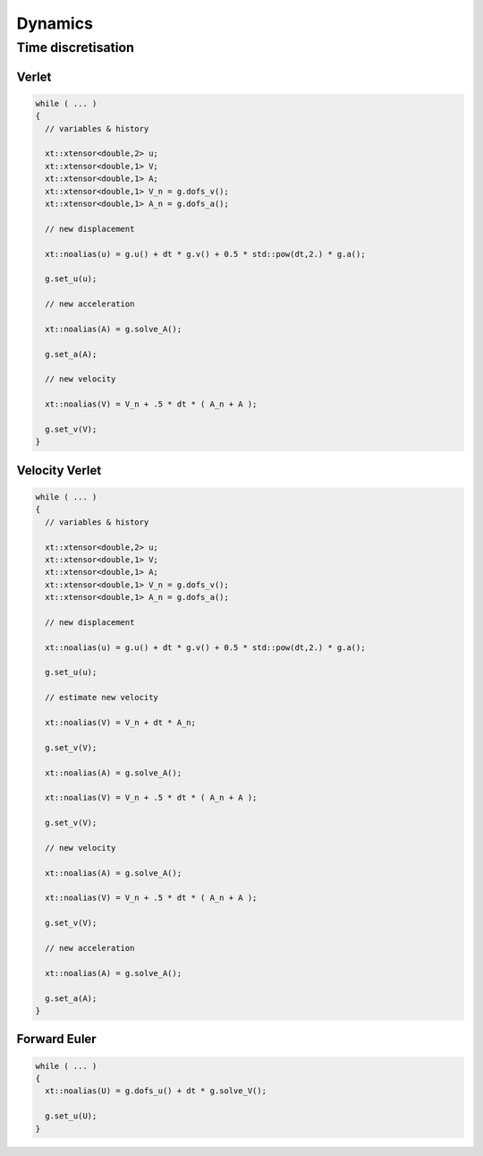 
********
Dynamics
********

Time discretisation
===================

Verlet
------

.. code-block:: cpp

  while ( ... )
  {
    // variables & history

    xt::xtensor<double,2> u;
    xt::xtensor<double,1> V;
    xt::xtensor<double,1> A;
    xt::xtensor<double,1> V_n = g.dofs_v();
    xt::xtensor<double,1> A_n = g.dofs_a();

    // new displacement

    xt::noalias(u) = g.u() + dt * g.v() + 0.5 * std::pow(dt,2.) * g.a();

    g.set_u(u);

    // new acceleration

    xt::noalias(A) = g.solve_A();

    g.set_a(A);

    // new velocity

    xt::noalias(V) = V_n + .5 * dt * ( A_n + A );

    g.set_v(V);
  }

Velocity Verlet
---------------

.. code-block:: cpp

  while ( ... )
  {
    // variables & history

    xt::xtensor<double,2> u;
    xt::xtensor<double,1> V;
    xt::xtensor<double,1> A;
    xt::xtensor<double,1> V_n = g.dofs_v();
    xt::xtensor<double,1> A_n = g.dofs_a();

    // new displacement

    xt::noalias(u) = g.u() + dt * g.v() + 0.5 * std::pow(dt,2.) * g.a();

    g.set_u(u);

    // estimate new velocity

    xt::noalias(V) = V_n + dt * A_n;

    g.set_v(V);

    xt::noalias(A) = g.solve_A();

    xt::noalias(V) = V_n + .5 * dt * ( A_n + A );

    g.set_v(V);

    // new velocity

    xt::noalias(A) = g.solve_A();

    xt::noalias(V) = V_n + .5 * dt * ( A_n + A );

    g.set_v(V);

    // new acceleration

    xt::noalias(A) = g.solve_A();

    g.set_a(A);
  }

Forward Euler
-------------

.. code-block:: cpp

  while ( ... )
  {
    xt::noalias(U) = g.dofs_u() + dt * g.solve_V();

    g.set_u(U);
  }
